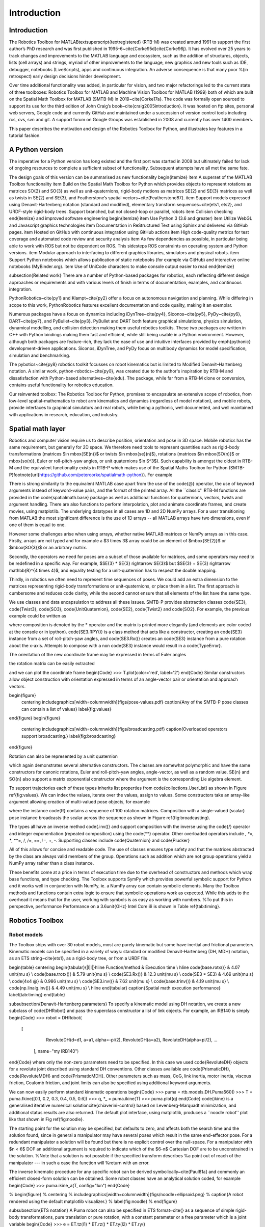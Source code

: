 
************
Introduction
************



Introduction
============

The Robotics Toolbox for MATLAB\textsuperscript{\textregistered} (RTB-M) was created around 1991 to support the first author’s PhD research and was first published in 1995-6~\cite{Corke95d}\cite{Corke96j}. It has evolved over 25 years to track changes and improvements to the MATLAB language and ecosystem, such as the addition of structures, objects, lists (cell arrays) and strings, myriad of other improvements to the language, new graphics and new tools such as IDE, debugger, notebooks (LiveScripts), apps and continuous integration.  An adverse consequence is that many poor %(in retrospect)
early design decisions hinder development. 

Over time additional functionality was added, in particular for vision, and two major refactorings led to the current state of three toolboxes: Robotics Toolbox for MATLAB and Machine Vision Toolbox for MATLAB (1999) both
of which are built on the Spatial Math Toolbox for MATLAB (SMTB-M) in 2019~\cite{Corke17a}.
The code was formally open sourced to support its use for the third edition of John Craig’s book~\cite{craig2005introduction}.
It was hosted on ftp sites, personal web servers, Google code and currently GitHub and maintained under a succession of version control tools including rcs, cvs, svn and git.  A support forum on Google Groups was established in 2008 and currently has over 1400 members.



This paper describes the motivation and design of the Robotics Toolbox for Python, and illustrates key features in a tutorial fashion.


A Python version
================
The imperative for a Python version has long existed and the first port was started in 2008 but ultimately failed for lack of ongoing resources to complete a sufficient subset of functionality.
Subsequent attempts have all met the same fate.

The design goals of this version can be summarised as new functionality
\begin{itemize}
\item A superset of the MATLAB Toolbox functionality
\item Build on the Spatial Math Toolbox for Python which provides objects to represent rotations as matrices \SO{2} and \SO{3} as well as unit-quaternions, rigid-body motions as matrices \SE{2} and \SE{3} matrices as well as twists in \SE{2} and \SE{3}, and Featherstone’s spatial vectors~\cite{Featherstone87}.
\item Support models expressed using Denavit-Hartenberg notation (standard and modified), elementary transform sequences~\cite{ets1, ets2}, and URDF-style rigid-body trees.  Support branched, but not closed-loop or parallel, robots
\item Collision checking
\end{itemize}
and improved software engineering
\begin{itemize}
\item Use Python 3 (3.6 and greater)
\item Utilize WebGL and Javascript graphics technologies
\item Documentation in ReStructured Text using Sphinx and delivered via GitHub pages.
\item Hosted on GitHub with continuous integration using GitHub actions
\item High code-quality metrics for test coverage and automated code review and security analysis
\item As few dependencies as possible, in particular being able to work with ROS but not be dependent on ROS. This sidesteps ROS constraints on operating system and Python versions.
\item Modular approach to interfacing to different graphics libraries, simulators and physical robots.
\item Support Python notebooks which allows publication of static notebooks (for example via GitHub) and interactive online notebooks (MyBinder.org).
\item Use of UniCode characters to make console output easier to read
\end{itemize}

\subsection{Related work}
There are a number of Python-based packages for robotics, each reflecting different design approaches or requirements and with 
various levels of finish in terms of documentation, examples, and continuous integration.

PythonRobotics~\cite{py1} and Klampt~\cite{py2}  offer a focus on autonomous navigation and planning. While differing in scope to this work, PythonRobotics features excellent documentation and code quality, making it an exemplar.

Numerous packages have a focus on dynamics including iDynTree~\cite{py4}, Siconos~\cite{py5}, PyDy~\cite{py6}, DART~\cite{py7}, and PyBullet~\cite{py3}. PyBullet and DART both feature graphical simulations, physics simulation, dynamical modelling, and collision detection making them useful robotics toolkits. These two packages are written in C++ with Python bindings making them fast and efficient, while still being usable in a Python environment. However, although both packages are feature-rich, they lack the ease of use and intuitive interfaces provided by  \emph{pythonic} development-driven applications. Siconos, iDynTree, and PyDy focus on multibody dynamics for model specification, simulation and benchmarking.

The pybotics~\cite{py8} robotics toolkit focusses on robot kinematics but is limited to Modified Denavit–Hartenberg notation. A similar work, python-robotics~\cite{py0}, was created due to the author's inspiration by RTB-M and dissatisfaction with Python-based alternatives~\cite{edu}. The package, while far from a RTB-M clone or conversion, contains useful functionality for robotics education.

Our reinvented toolbox: The Robotics Toolbox for Python, promises to encapsulate an extensive scope of robotics, from low-level spatial-mathematics to robot arm kinematics and dynamics (regardless of model notation), and mobile robots, provide interfaces to graphical simulators and real robots,
while being a pythonic, well documented, and well maintained with applications in research, education, and industry.


Spatial math layer
==================

Robotics and computer vision require us to describe position, orientation and pose in 3D space. 
Mobile robotics has the same requirement, but generally for 2D space.
We therefore need tools to represent quantities such as rigid-body transformations (matrices $\in \mbox{SE(n)}$
or twists $\in \mbox{se}(n)$), rotations (matrices $\in \mbox{SO(n)}$ or \mbox{so(n)}, Euler or roll-pitch-yaw angles,
or unit quaternions $\in S^3$).
Such capability is amongst the oldest in RTB-M and the equivalent functionality exists in RTB-P which makes use of the Spatial Maths Toolbox for Python (SMTB-P)\footnote{\url{https://github.com/petercorke/spatialmath-python}}.
For example

.. runblock:: pycon

    >>> from spatialmath.base import *
    >>> T = transl(0.5, 0.0, 0.0) @ rpy2tr(0.1, 0.2, 0.3, order='xyz') @ trotx(-90, 'deg')
    >>> print(T)

There is strong similarity to the equivalent MATLAB case apart from the use of the \code{@} operator, the use of keyword arguments instead
of keyword-value pairs, and the format of the printed array.
All the ``classic'' RTB-M functions are provided in the \code{spatialmath.base} package as well as additional 
functions for quaternions, vectors, twists and argument handling.  There are also functions to perform interpolation,
plot and animate
coordinate frames, and create movies, using matplotlib. 
The underlying datatypes in all cases are 1D and 2D NumPy arrays.
For a user transitioning from MATLAB the most significant difference is the use of 1D arrays -- all
MATLAB arrays have two dimensions, even if one of them is equal to one.

However some challenges arise when using arrays, whether native MATLAB matrices or NumPy arrays as in this case.
Firstly, arrays are not typed and for
example a $3 \times 3$ array could be an element of $\mbox{\SE{2}}$ or $\mbox{\SO{3}}$ or an arbitrary matrix.

Secondly, the operators we need for poses are a subset of those available for matrices, and some operators may need to be redefined
in a specific way.
For example, $\SE{3} * \SE{3} \rightarrow \SE{3}$ but $\SE{3} + \SE{3} \rightarrow \mathbb{R}^{4 \times 4}$, and equality testing for a unit-quaternion has to respect the double mapping.

Thirdly, in robotics we often need to represent time sequences of poses.  We could add an extra dimension to 
the matrices representing rigid-body transformations or unit-quaternions, or place them in a list.  The first approach
is cumbersome and reduces code clarity, while the second cannot ensure that all elements of the list have the
same type.

We  use classes and data encapsulation to address all these issues.
SMTB-P provides abstraction classes \code{SE3}, \code{Twist3}, \code{SO3}, \code{UnitQuaternion}, \code{SE2}, \code{Twist2} and \code{SO2}. For example, the previous example could be written as

.. runblock:: pycon

  >>> from spatialmath import *
  >>> T = SE3(0.5, 0.0, 0.0) * SE3.RPY([0.1, 0.2, 0.3], order='xyz') * SE3.Rx(-90, unit='deg')
  >>> print(T)

where composition is denoted by the * operator and the matrix is printed more elegantly (and elements are color
coded at the console or in ipython).
\code{SE3.RPY()} is a class method that acts like a constructor, creating an \code{SE3} instance from a set of roll-pitch-yaw angles,
and \code{SE3.Rx()} creates an \code{SE3} instance from a pure rotation about the x-axis.
Attempts to compose with a non \code{SE3} instance would result in a \code{TypeError}.

The orientation of the new coordinate frame may be expressed in terms of Euler angles

.. runblock:: pycon
    >>> T.eul()

the rotation matrix can be easily extracted

.. runblock:: pycon
    >>> T.R

and we can plot the coordinate frame
\begin{Code}
>>> T.plot(color='red', label='2')
\end{Code}
Similar constructors allow object construction with orientation expressed in terms of an angle-vector pair or orientation
and approach vectors.


\begin{figure}
    \centering
    \includegraphics[width=\columnwidth]{figs/pose-values.pdf}
    \caption{Any of the SMTB-P pose classes can contain a list of values}
    \label{fig:values}
\end{figure}
\begin{figure}
    \centering
    \includegraphics[width=\columnwidth]{figs/broadcasting.pdf}
    \caption{Overloaded operators support broadcasting.}
    \label{fig:broadcasting}
\end{figure}

Rotation can also be represented by a unit quaternion

.. runblock:: pycon
    >>> UnitQuaternion.Rx(0.3)
    >>> UnitQuaternion.AngVec(0.3, [1, 0, 0])

which again demonstrates several alternative constructors. 
The classes are somewhat polymorphic and have the same constructors for canonic rotations, Euler and roll-pitch-yaw angles, angle-vector,
as well as a random value.  \SE{n} and \SO{n} also support a matrix exponential constructor where the argument is the
corresponding Lie algebra element.

To support trajectories each of these types inherits list properties from \code{collections.UserList}
as shown in Figure \ref{fig:values}.
We can index the values, iterate over the values, assign to values.
Some constructors take an array-like argument allowing creation of multi-valued pose objects,
for example

.. runblock:: pycon
    >>> R = SE3.Rx(np.linspace(0, pi/2, num=100))
    >>> len(R)

where the instance \code{R} contains a sequence of 100 rotation matrices.  
Composition with a single-valued (scalar) pose instance  broadcasts the scalar
across the sequence as shown in Figure \ref{fig:broadcasting}.

The types all have an inverse method \code{.inv()} and support composition with the inverse using the \code{/} operator
and integer exponentiation (repeated composition) using the \code{**} operator.
Other overloaded operators include *, *=, **, **=, /, /=, ==, !=, +, -.
Supporting classes include \code{Quaternion} and \code{Plucker}

All of this allows for concise and readable code.
The use of classes ensures type safety and that the matrices abstracted by the class are always valid members of
the group.
Operations such as addition which are not group operations yield a NumPy array rather than a class instance.

These benefits come at a price in terms of execution time due to the overhead of constructors and methods which wrap base functions, and type checking.
The Toolbox supports SymPy which provides powerful symbolic support for Python and it works well in conjunction with NumPy, ie. a NumPy array can contain symbolic elements.  Many the Toolbox methods and functions contain extra logic to ensure that symbolic operations work as expected. While this adds to the overhead it means that for the user, working with symbols is as easy as working with numbers.  
%To put this in perspective, performance 
Performance on a 3.6\unit{GHz} Intel Core i9 is shown in Table \ref{tab:timing}.

Robotics Toolbox
================

Robot models
------------

The Toolbox ships with over 30 robot models, most are purely kinematic but some have inertial and frictional parameters.
Kinematic models can be specified in a variety of ways:  standard or modified Denavit-Hartenberg (DH, MDH) notation, as an ETS string~\cite{ets1},
as a rigid-body tree, or from a URDF file.

\begin{table}
\centering
\begin{tabular}{|l|l|}\hline
Function/method & Execution time \\ \hline
\code{base.rotx()} &     4.07 \unit{\mu s} \\
\code{base.trotx()} &    5.79 \unit{\mu s} \\
\code{SE3.Rx()} &             12.3 \unit{\mu s} \\
\code{SE3 * SE3} &              4.69 \unit{\mu s} \\
\code{4x4 @} &              0.986 \unit{\mu s} \\
\code{SE3.inv()} &             7.62 \unit{\mu s} \\
\code{base.trinv()} &          4.19 \unit{\mu s} \\
\code{np.linalg.inv()} &       4.49 \unit{\mu s} \\ \hline
\end{tabular}
\caption{Spatial math execution performance}
\label{tab:timing}
\end{table}

\subsubsection{Denavit-Hartenberg parameters}
To specify a kinematic model using DH notation, we create a new subclass of \code{DHRobot} and pass the superclass constructor
a list of link objects.  For example, an IRB140 is simply
\begin{Code}
>>> robot = DHRobot(
       [
          RevoluteDH(d=d1, a=a1, alpha=-pi/2), 
          RevoluteDH(a=a2), 
          RevoluteDH(alpha=pi/2),
          ...
        ], name="my IRB140")
\end{Code}
where only the non-zero parameters need to be specified. 
In this case we used \code{RevoluteDH} objects for a revolute joint described using standard DH conventions.  Other classes available
are \code{PrismaticDH}, \code{RevoluteMDH} and \code{PrismaticMDH}.
Other parameters such as mass,  CoG, link inertia, motor inertia, viscous friction, Coulomb friction, and joint limits can also be specified using additional keyword arguments.

We can now easily perform standard kinematic operations
\begin{Code}
>>> puma = rtb.models.DH.Puma560()
>>> T = puma.fkine([0.1, 0.2, 0.3, 0.4, 0.5, 0.6])
>>> q, *_ = puma.ikine(T)
>>> puma.plot(q)
\end{Code}
\code{ikine} is a generalised iterative numerical solution\cite{chiaverini-control} based on Levenberg-Marquadt minimization, and additional status results are also returned.
The default plot interface, using matplotlib, produces a ``noodle robot'' plot like that shown in Fig \ref{fig:noodle}.

The starting point for the solution may be specified, but
defaults to zero, and affects both the search time and the solution found, since in general
a manipulator may have several poses which result in the same end-effector pose.
For a redundant manipulator a solution will be found but there is no
explicit control over the null-space.  For a manipulator with $n < 6$ DOF 
an additional argument is required to indicate which of the
$6-n$ Cartesian DOF are to be unconstrained in the solution.
%Note that a solution is not possible if the specified transform describes
%a point out of reach of the manipulator --- in such a case the function will
%return with an error.

The inverse kinematic procedure for any specific robot can 
be derived symbolically~\cite{Paul81a}
and commonly an efficient closed-form solution can be obtained.
Some robot classes have an analytical solution coded, for example
\begin{Code}
>>> puma.ikine_a(T, config="lun")
\end{Code}

% \begin{figure}
%     \centering
%     \includegraphics[width=\columnwidth]{figs/noodle+ellipsoid.png}
%     \caption{A robot rendered using the default matplotlib visualizer.}
%     \label{fig:noodle}
% \end{figure}

\subsubsection{ETS notation}
A Puma robot can also be specified in ETS format~\cite{} as a sequence of simple rigid-body transformations, pure translation
or pure rotation, with a constant parameter or a free parameter which is a joint variable
\begin{Code}
>>> e = ET.tz(l1) * ET.rz() * ET.ty(l2) * ET.ry() 
        * ET.tz(l3) * ET.tx(l6) * ET.ty(l4) * ET.ry()
        * ET.tz(l5) * ET.rz() * ET.ry() * ET.rz()
\end{Code}
\begin{Code}
>>> robot = SerialLink(ETS String)
\end{Code}
and can represent single-branched robots with any combination of revolute and prismatic joints.


\subsubsection{ERobot: rigid-body tree and URDF import}
The final approach is to an import a URDF file.  The Toolbox includes a parser with built-in xacro processor
which makes many models from the ROS universe available.

More complex models such as for Panda or Puma are defined by classes but built this way

\begin{Code}
>>> panda = Panda()
\end{Code}

Forward kinematics is simply
\begin{Code}
>>> T = robot.fkine(panda.qz)
\end{Code}

where known poses are defined by properties such panda.qz.
For branched robots, with multipe end-effectors,  the name of the frame of interest must be provided.


This pose can be visualized by
\begin{Code}
>>> panda.plot(qz)
\end{Code}
which produces the 3-D plot shown in Figure \ref{fig:noodle}.

and inverse kinematic is 

\begin{Code}
>>> q = panda.ikine(T)
\end{Code}


Trajectories
============

A joint-spae trajectory for the Puma robot from its zero angle 
pose to the upright (or READY) pose in 100 steps is

.. runblock:: pycon

    >>> traj = rtb.jtraj(puma.qz, puma.qr, 100)
    >>> rtb.qplot(traj.j)

where \code{puma.qr} is an example of a named joint configuration.
\code{traj} is named tuple with elements \code{q}$=\vec{q}_k$, \code{qd}$=\dvec{q}_k$ and \code{qdd}$=\ddvec{q}_k$.
Each element is an array with one row per time step, and each row a joint angle vector.
The trajectory is a fifth order polynomial which has continuous jerk.
By default, the initial and final velocities are zero, but these may be specified by additional
arguments.

Straight line (Cartesian) paths can be generated in a similar way between
two points specified by a pair of poses in \SE{3}

.. runblock:: pycon
    >>> t = np.arange(0, 2, 0.010)
    >>> T0 = SE3(0.6, -0.5, 0.0)
    >>> T1 = SE3(0.4, 0.5, 0.2)
    >>> Ts = ctraj(T0, T1, t)
    >>> len(Ts)

The resulting trajectory, \code{Ts}, is an \code{SE3} instance with 200 values.
For both trajectory types the number of steps is given by an integer argument or the length of a
passed time vector.

Inverse kinematics can then be applied to determine the corresponding 
joint angle motion using

.. runblock:: pycon

    >>> qs, *_ = puma.ikine(Ts)
    >>> qs.shape

where \code{qs} is is an array of joint coordinates, one row per timestep.
In this case the starting 
joint coordinates for each inverse kinematic solution
is taken as the result of the previous solution.


Symbolic manipulation
---------------------

As mentioned earlier, the Toolbox supports SymPy. For example:

.. runblock:: pycon

    >>> import roboticstoolbox.base.symbolics as sym
    >>> phi, theta, psi = sym.symbol('phi, theta, psi')
    >>> rpy2r(phi, theta, psi)

The capability extends to forward kinematics

.. runblock:: pycon

    >>> q = sym.symbol("q_:6") # q = (q_1, q_2, ... q_5)
    >>> T = puma.fkine(q)


.. runblock:: pycon

    >>> puma = rtb.models.DH.Puma560(symbolic=True)
    >>> T = puma.fkine(q)

If we display the value of \var{puma} we see that the $\alpha_j$ values are now displayed in red to indicate that they are symbolic constants.  The x-coordinate of the end-effector is

.. runblock:: pycon

    >>> T.t[0]

SymPy allows any expression to be converted to runnable code in a variety of languages including C, Python and Octave/MATLAB.

Differential kinematics
-----------------------

The Toolbox computes Jacobians::


>>> J = puma.jacob0(q)
>>> J = puma.jacobe(q)

in the base or end-effector frames respectively, as NumPy arrays.
At a singular configuration

.. runblock:: pycon

    >>> J = puma.jacob0(puma.qr)
    >>> np.linalg.matrix_rank(J)
    >>> jsingu(J)

Jacobians can also be computed for symbolic joint variables as for forward kinematics above.

For \var{ERobot} instances we can also compute the Hessians::

>>> H = puma.hessian0(q)
>>> H = puma.hessiane(q)

in the base or end-effector frames respectively, as 3D NumPy arrays in $\mathbb{R}^{6 \times n \times n}$.

For all robot classes we can compute manipulability

.. runblock:: pycon

    >>> m = puma.manipulability(q)
    >>> m = puma.manipulability(q, "asada")

for the Yoshikawa\cite{yoshikawa1984analysis} and Asada\cite{asada1983geometrical} 
% measures respectively, and
measures, and

.. runblock:: pycon

    >>> J = puma.manipulability(q, axes="trans")

is the Yoshikawa measure computed for just the task space translational degrees
of freedom.
For \var{ERobot} instances we can also compute the manipulability
Jacobian 
\begin{Code}
>>> Jm = puma.manipm(q, J, H)
\end{Code}
such that $\dot{m} = \mat{J}_m(\vec{q}) \dvec{q}$.

%%%%%%%%%%%%%% DYNAMICS
Dynamics
--------

The new Toolbox supports several approaches to computing dynamics.  
For models defined using standard or modified DH notation we use a classical version of the recursive Newton-Euler~\cite{Armstrong79}
algorithm implemented in Python or C\footnote{The same code as used by RTB-M is called directly from Python, and does not use NumPy.}.
For example, the inverse dynamics 
\begin{Code}
>>> tau = puma.rne(puma.qn, np.zeros((6,)), np.zeros((6,)))
\end{Code}
is the gravity torque for the robot in the configuration \var{qn}.

Inertia, Coriolis/centripetal and gravity terms are computed by

.. runblock:: pycon

>>> Jpuma.inertia(q)
>>> puma.coriolis(q, qd)
>>> puma.gravload(q)

respectively, using the method of
\cite{Walker82} from the inverse dynamics.  These values include the effect of motor inertia and friction.

Forward dynamics are given by
\begin{Code}
>>> qdd = puma.accel(q, tau, qd)
\end{Code}
which we can integrate over time
\begin{Code}
>>> q = puma.fdyn(5, q0, mycontrol, ...)
\end{Code}
uses an RK45 numerical integration from the SciPy package to solve for the joint trajectory \code{q} given the
control function called as
\begin{Code}
      tau = mycontrol(robot, t, q, qd, **args)
\end{Code}

The fast C implementation is not capable of symbolic operation so a Python version of RNE \code{rne\_python} has been
implemented as well.  For a 6- or 7-DoF manipulator the torque expressions have thousands of terms yet are computed in less than a second. However, subsequent expression manipulation is slow, and the best strategy is to eliminate the least significant terms and this typically gets the expression for the first joint to a hundred or so terms which is quite manageable.
This is an area of active work, as is the automatic generation of efficient run-time
code for manipulator dynamics.

For the Puma560 robot the C version of inverse dynamics takes 23\unit{\mu s} while the 
Python version takes 1.5\unit{ms} ($65\times$ slower).  With symbolic operands it takes 170\unit{ms} ($113\times$ slower) to produce the unsimplified torque expressions.

For all robots there is also an implementation of Featherstone's spatial vector method, \code{rne\_spatial}, and SMTB-P provides a set of classes for
spatial velocity, acceleration, momentum, force and inertia.


%%%%%%%%%%%%%%%%%%%%%%%%%%%%%%%%%%%%%%%%%%%%%%%%%%%%%%

\section{New capability}
There are several areas of innovation compared to the MATLAB version of the Toolbox.

\subsection{Branched mechanisms}
The RTB-M \code{SerialLink} class had no option to express branching.
In RTB-P the equivalent class is \code{DHRobot} is similarly limited, but a new class \code{ERobot} is more general and allows for branching (but not closed
kinematic loops).
The robot is described by a set of \code{ELink} objects, each of which points to its parent link.
The \code{ERobot} has references to the root and leaf \code{ELink}s.
This structure closely mirrors the URDF representation, allowing for easy import of URDF models.

\subsection{Collision checking}
RTB-M had a simple, contributed but unsupported, collision checking capability.
This is dramatically improved in the Python version using using PyBullet~\cite{py3} which supports primitive shapes such as Cylinders, Spheres and Boxes as well as mesh objects. 
Every robot link has a collision shape in addition to the shape used for rendering.  
We can conveniently perform collision checks between links as well as between whole robots, discrete links, and objects in the world. For example a $1 \times 1 \times 1$ box 
centered at $(1,0,0)$ can be tested against all, or just one link, of the robot by
%
\begin{Code}
>>> panda = rtb.models.Panda()
>>> obstacle = rtb.Box([1, 1, 1], SE3(1, 0, 0)) 
>>> iscollision = panda.collided(obstacle) # boolean
>>> iscollision = panda.links[0].collided(obstacle)
\end{Code}
%
Additionally, we can compute the minimum Euclidean distance between whole robots, discrete links, or objects and get the points in the world frame which construct this line.
%
\begin{Code}
>>> d, p1, p2 = panda.closest_point(obstacle)
>>> d, p1, p2 = panda.links[0].closest_point(obstacle)
\end{Code}
which returns the distance and the coordinates of the closest points on the two bodies.

% Bullet is a fast and mature package which we found gave better results than FCL\cite{}
% but found that closest points between polyhedra snapped to vertices rather than the actual closest points on
% faces.

\subsection{Interfaces}
RTB-M could only animate a robot in a figure, and there was limited but not-well-supported ability to interface to V-REP
and a physical robot.
The Python version supports a simple, but universal API to a robot
inspired by the simplicity and expressiveness of the OpenAI Gym API \cite{gym} which was designed as a toolkit for developing and comparing reinforcement learning algorithms.
Whether simulating a robot or controlling a real physical robot, the API operates in the same manner.
% providing users with a common interface which is not found amoung other robotics packages.

By default the Toolbox behaves like the MATLAB version with a plot method
\begin{Code}
>>> puma.plot(q)
\end{Code}
which will plot the robot at the specified joint configurmation, or animate it if \code{q} is an $m \times 6$ matrix, using
the default \code{PyPlot} backend which draws a ``noodle robot'' using matplotlib similar to that
shown in Figure \ref{fig:noodle}.

The more general solution, and what is implemented inside \code{plot} in the example above, is
\begin{Code}
>>> pyplot = roboticstoolbox.backends.PyPlot()
>>> pyplot.launch()
>>> pyplot.add(puma)
>>> puma.q = q
>>> puma.step()
\end{Code}

This makes it possible to animate multiple robots in the one graphical window, or the one robot in various environments either graphical
or real.

The VPython backend, see Fig. \ref{fig:vpython}, provides browser-based 3D graphics based on WebGL.  This is advantageous for displaying on mobile
devices.  Swift, see Fig. \ref{fig:ur-lineup}, is an Electron app that uses three.js to provide high-quality 3D animations.
It can produce vivid 3D effects using anaglyphs viewed with colored glasses, and
we also adapted it to work with a Looking Glass light-field (holographic) display\footnote{\url{https://lookingglassfactory.com}} for
glasses-free 3D viewing.
Animations can be recorded as MP4 files or animated GIF files which are useful for inclusion in GitHub markdown documents.


\section{Code engineering}
The code is implemented in Python $\ge 3.6$ and all code is hosted on GitHub and unit-testing is performed using GitHub-actions.
Test coverage is uploaded to \code{codecov.io} for visualization and trending, and we use \code{lgtm.com} to perform
automated code review.
The code is documented with ReStructured Text format docstrings which provides powerful markup including cross-referencing, equations, class inheritance diagrams and figures -- all of which is converted to HTML documentation whenever a change is pushed, and this is accessible via GitHub pages.
Issues can be reported via GitHub issues or patches submitted as pull requests.

RTB-P, and its dependencies, can be installed simply by 
\begin{Code}
$ pip install roboticstoolbox-python
\end{Code}
which includes basic visualization using matplotlib.
Options such as \code{vpython} can be used to specify additional dependencies to be installed.
The Toolbox adopts a ``when needed'' approach to many dependencies and will only attempt
to import them if the user attempts to exploit a particular functionality.  If the dependency is not installed a warning provides instructions on how to install them using pip and/or npm.
More details are given on the project home page.\footnote{\url{https://github.com/petercorke/robotics-toolbox-python}}
This applies to the visualizers Vpython and Swift, as well as pybullet and ROS.
The Toolbox provides capability to import URDF-xacro files without ROS.
The backend architecture allows a user to connect to a ROS environment if required, and only then does ROS have to be
installed.

\section{Conclusion}
This paper has introduced and demonstrated in tutorial form the principle features of the Robotics
Toolbox for Python which runs on Mac, Windows and Linux.% using Python 3.6 or better.
The code is free and open, and released under the MIT licence.
It provides many of the essential tools necessary for 
robotic manipulator modelling, simulation and  control which is essential for robotics education  and research.
It is familiar yet new, and we hope it will serve the community well for the next 25 years.

Currently under development are backend interfaces for CoppeliaSim, Dynamixel servo chains, and ROS;
symbolic dynamics, simplification and code generation; mobile robotics motion models, planners, EKF localization, map making and SLAM; and a minimalist block-diagram simulation tool\footnote{\url{https://github.com/petercorke/bdsim}}.

\clearpage

\bibliographystyle{IEEEtran} 

% \bibliography{IEEEabrv, ref} % For normal
\bibliography{publist,book,refs} % For overleaf

\end{document}
